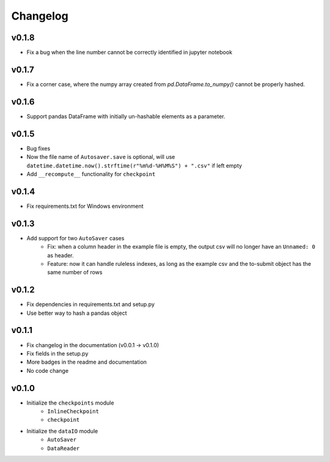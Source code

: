 Changelog
==============

v0.1.8
^^^^^^^^^^^^^^^^^^^^^^^^^^^^^^^^^^^
* Fix a bug when the line number cannot be correctly identified in jupyter notebook

v0.1.7
^^^^^^^^^^^^^^^^^^^^^^^^^^^^^
* Fix a corner case, where the numpy array created from `pd.DataFrame.to_numpy()` cannot be properly hashed.


v0.1.6
^^^^^^^^^^^^^^^^^^^
* Support pandas DataFrame with initially un-hashable elements as a parameter.

v0.1.5
^^^^^^^^^^^^^^^^^^
* Bug fixes
* Now the file name of ``Autosaver.save`` is optional, will use ``datetime.datetime.now().strftime(r"%m%d-%H%M%S") + ".csv"`` if left empty
* Add ``__recompute__`` functionality for ``checkpoint``

v0.1.4
^^^^^^^^^^^^^^^^
* Fix requirements.txt for Windows environment

v0.1.3
^^^^^^^^^^^^^^^^^^^^^^^^^^
* Add support for two ``AutoSaver`` cases
    * Fix: when a column header in the example file is empty, the output csv will no longer have an ``Unnamed: 0`` as header.
    * Feature: now it can handle ruleless indexes, as long as the example csv and the to-submit object has the same number of rows

v0.1.2
^^^^^^^^^^^^^^^^^
* Fix dependencies in requirements.txt and setup.py
* Use better way to hash a pandas object

v0.1.1
^^^^^^^^^^^^^^^^^^
* Fix changelog in the documentation (v0.0.1 -> v0.1.0)
* Fix fields in the setup.py
* More badges in the readme and documentation
* No code change


v0.1.0
^^^^^^^^^^^^
* Initialize the ``checkpoints`` module
    * ``InlineCheckpoint``
    * ``checkpoint``
* Initialize the ``dataIO`` module
    * ``AutoSaver``
    * ``DataReader``
